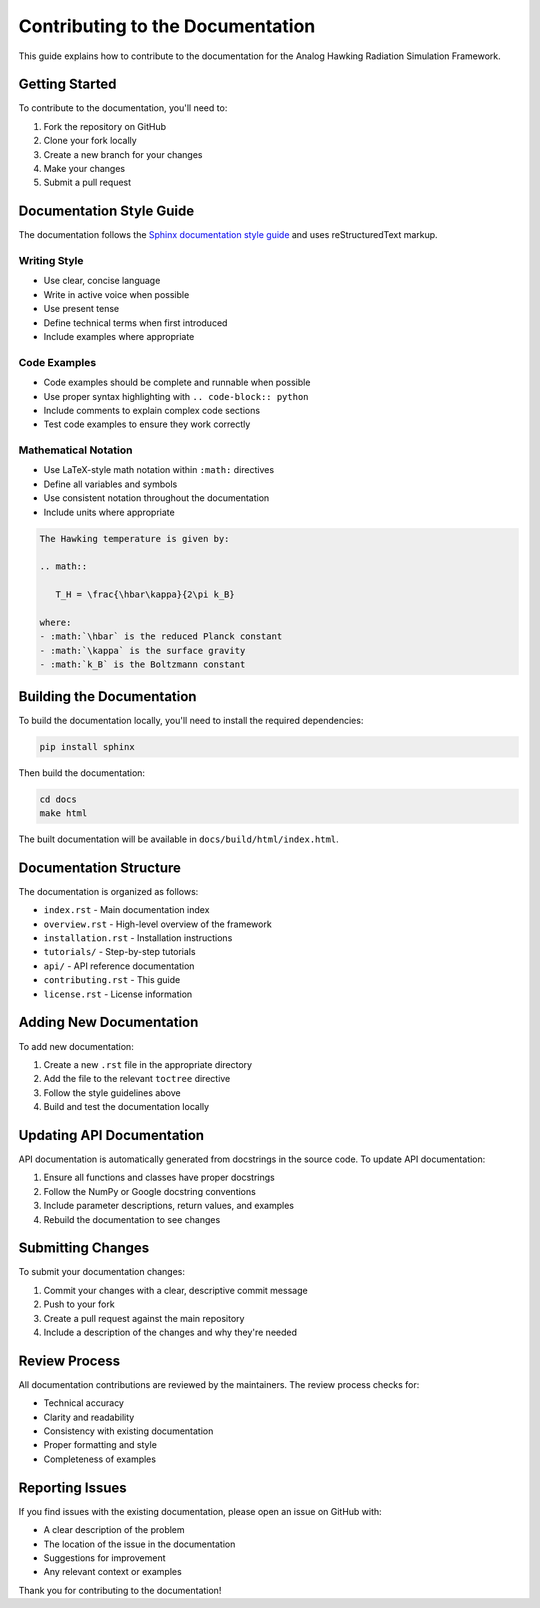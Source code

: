 Contributing to the Documentation
=================================

This guide explains how to contribute to the documentation for the Analog Hawking Radiation Simulation Framework.

Getting Started
---------------

To contribute to the documentation, you'll need to:

1. Fork the repository on GitHub
2. Clone your fork locally
3. Create a new branch for your changes
4. Make your changes
5. Submit a pull request

Documentation Style Guide
-------------------------

The documentation follows the `Sphinx documentation style guide <https://www.sphinx-doc.org/en/master/index.html>`_ and uses reStructuredText markup.

Writing Style
~~~~~~~~~~~~~

* Use clear, concise language
* Write in active voice when possible
* Use present tense
* Define technical terms when first introduced
* Include examples where appropriate

Code Examples
~~~~~~~~~~~~~

* Code examples should be complete and runnable when possible
* Use proper syntax highlighting with ``.. code-block:: python``
* Include comments to explain complex code sections
* Test code examples to ensure they work correctly

Mathematical Notation
~~~~~~~~~~~~~~~~~~~~~

* Use LaTeX-style math notation within ``:math:`` directives
* Define all variables and symbols
* Use consistent notation throughout the documentation
* Include units where appropriate

.. code-block:: rst

   The Hawking temperature is given by:
   
   .. math::
   
      T_H = \frac{\hbar\kappa}{2\pi k_B}
   
   where:
   - :math:`\hbar` is the reduced Planck constant
   - :math:`\kappa` is the surface gravity
   - :math:`k_B` is the Boltzmann constant

Building the Documentation
--------------------------

To build the documentation locally, you'll need to install the required dependencies:

.. code-block:: bash

   pip install sphinx

Then build the documentation:

.. code-block:: bash

   cd docs
   make html

The built documentation will be available in ``docs/build/html/index.html``.

Documentation Structure
-----------------------

The documentation is organized as follows:

* ``index.rst`` - Main documentation index
* ``overview.rst`` - High-level overview of the framework
* ``installation.rst`` - Installation instructions
* ``tutorials/`` - Step-by-step tutorials
* ``api/`` - API reference documentation
* ``contributing.rst`` - This guide
* ``license.rst`` - License information

Adding New Documentation
------------------------

To add new documentation:

1. Create a new ``.rst`` file in the appropriate directory
2. Add the file to the relevant ``toctree`` directive
3. Follow the style guidelines above
4. Build and test the documentation locally

Updating API Documentation
--------------------------

API documentation is automatically generated from docstrings in the source code. To update API documentation:

1. Ensure all functions and classes have proper docstrings
2. Follow the NumPy or Google docstring conventions
3. Include parameter descriptions, return values, and examples
4. Rebuild the documentation to see changes

Submitting Changes
------------------

To submit your documentation changes:

1. Commit your changes with a clear, descriptive commit message
2. Push to your fork
3. Create a pull request against the main repository
4. Include a description of the changes and why they're needed

Review Process
--------------

All documentation contributions are reviewed by the maintainers. The review process checks for:

* Technical accuracy
* Clarity and readability
* Consistency with existing documentation
* Proper formatting and style
* Completeness of examples

Reporting Issues
----------------

If you find issues with the existing documentation, please open an issue on GitHub with:

* A clear description of the problem
* The location of the issue in the documentation
* Suggestions for improvement
* Any relevant context or examples

Thank you for contributing to the documentation!